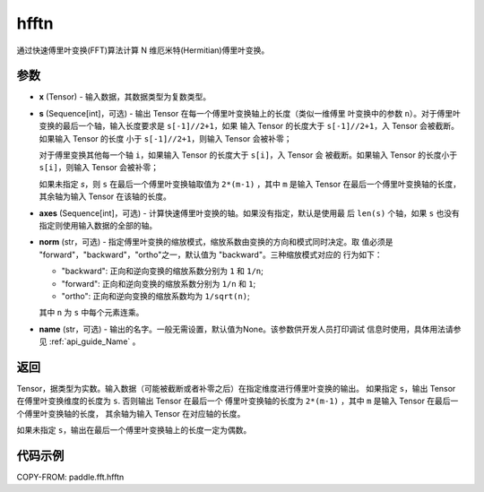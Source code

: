 .. _cn_api_paddle_fft_hfftn:

hfftn
-------------------------------

.. py:function:: paddle.fft.hfftn(x, s=None, axes=None, norm="backward", name=None)

通过快速傅里叶变换(FFT)算法计算 N 维厄米特(Hermitian)傅里叶变换。


参数
:::::::::

- **x** (Tensor) - 输入数据，其数据类型为复数类型。
- **s** (Sequence[int]，可选) - 输出 Tensor 在每一个傅里叶变换轴上的长度（类似一维傅里
  叶变换中的参数 ``n``）。对于傅里叶变换的最后一个轴，输入长度要求是 ``s[-1]//2+1``，如果
  输入 Tensor 的长度大于 ``s[-1]//2+1``，入 Tensor 会被截断。如果输入 Tensor 的长度
  小于 ``s[-1]//2+1``，则输入 Tensor 会被补零；
  
  对于傅里变换其他每一个轴 ``i``，如果输入 Tensor 的长度大于 ``s[i]``，入 Tensor 会
  被截断。如果输入 Tensor 的长度小于 ``s[i]``，则输入 Tensor 会被补零；

  如果未指定 `s`，则 ``s`` 在最后一个傅里叶变换轴取值为 ``2*(m-1)`` ，其中 ``m`` 是输入 
  Tensor 在最后一个傅里叶变换轴的长度，其余轴为输入 Tensor 在该轴的长度。
- **axes** (Sequence[int]，可选) - 计算快速傅里叶变换的轴。如果没有指定，默认是使用最
  后 ``len(s)`` 个轴，如果 ``s`` 也没有指定则使用输入数据的全部的轴。       
- **norm** (str，可选) - 指定傅里叶变换的缩放模式，缩放系数由变换的方向和模式同时决定。取
  值必须是 "forward"，"backward"，"ortho"之一，默认值为 "backward"。三种缩放模式对应的
  行为如下：

  - "backward": 正向和逆向变换的缩放系数分别为 ``1`` 和 ``1/n``;
  - "forward": 正向和逆向变换的缩放系数分别为 ``1/n`` 和 ``1``;
  - "ortho": 正向和逆向变换的缩放系数均为 ``1/sqrt(n)``;

  其中 ``n`` 为 ``s`` 中每个元素连乘。
- **name** (str，可选) - 输出的名字。一般无需设置，默认值为None。该参数供开发人员打印调试
  信息时使用，具体用法请参见 :ref:`api_guide_Name` 。 


返回
:::::::::
Tensor，据类型为实数。输入数据（可能被截断或者补零之后）在指定维度进行傅里叶变换的输出。
如果指定 ``s``，输出 Tensor 在傅里叶变换维度的长度为 ``s``. 否则输出 Tensor 在最后一个
傅里叶变换轴的长度为 ``2*(m-1)`` ，其中 ``m`` 是输入 Tensor 在最后一个傅里叶变换轴的长度，
其余轴为输入 Tensor 在对应轴的长度。

如果未指定 ``s``，输出在最后一个傅里叶变换轴上的长度一定为偶数。

代码示例
:::::::::

COPY-FROM: paddle.fft.hfftn
